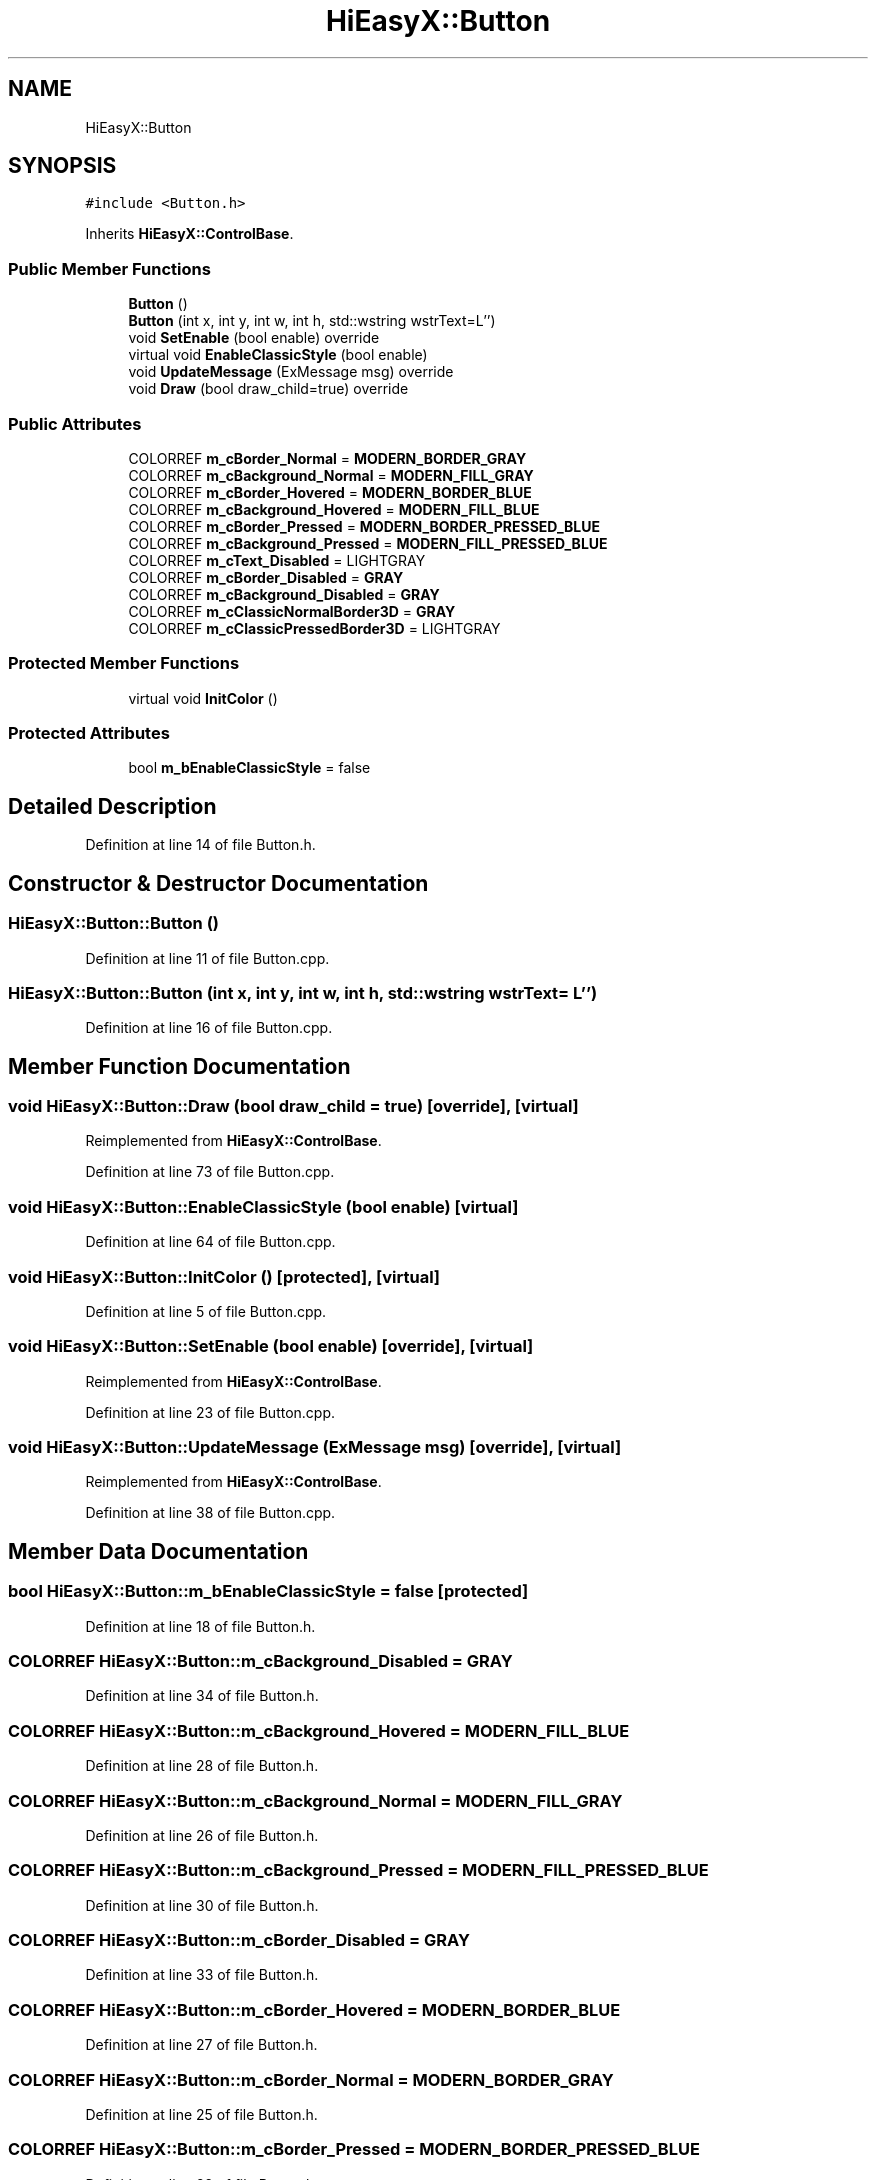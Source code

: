 .TH "HiEasyX::Button" 3 "Sat Aug 13 2022" "Version Ver0.2(alpha)" "HiEasyX" \" -*- nroff -*-
.ad l
.nh
.SH NAME
HiEasyX::Button
.SH SYNOPSIS
.br
.PP
.PP
\fC#include <Button\&.h>\fP
.PP
Inherits \fBHiEasyX::ControlBase\fP\&.
.SS "Public Member Functions"

.in +1c
.ti -1c
.RI "\fBButton\fP ()"
.br
.ti -1c
.RI "\fBButton\fP (int x, int y, int w, int h, std::wstring wstrText=L'')"
.br
.ti -1c
.RI "void \fBSetEnable\fP (bool enable) override"
.br
.ti -1c
.RI "virtual void \fBEnableClassicStyle\fP (bool enable)"
.br
.ti -1c
.RI "void \fBUpdateMessage\fP (ExMessage msg) override"
.br
.ti -1c
.RI "void \fBDraw\fP (bool draw_child=true) override"
.br
.in -1c
.SS "Public Attributes"

.in +1c
.ti -1c
.RI "COLORREF \fBm_cBorder_Normal\fP = \fBMODERN_BORDER_GRAY\fP"
.br
.ti -1c
.RI "COLORREF \fBm_cBackground_Normal\fP = \fBMODERN_FILL_GRAY\fP"
.br
.ti -1c
.RI "COLORREF \fBm_cBorder_Hovered\fP = \fBMODERN_BORDER_BLUE\fP"
.br
.ti -1c
.RI "COLORREF \fBm_cBackground_Hovered\fP = \fBMODERN_FILL_BLUE\fP"
.br
.ti -1c
.RI "COLORREF \fBm_cBorder_Pressed\fP = \fBMODERN_BORDER_PRESSED_BLUE\fP"
.br
.ti -1c
.RI "COLORREF \fBm_cBackground_Pressed\fP = \fBMODERN_FILL_PRESSED_BLUE\fP"
.br
.ti -1c
.RI "COLORREF \fBm_cText_Disabled\fP = LIGHTGRAY"
.br
.ti -1c
.RI "COLORREF \fBm_cBorder_Disabled\fP = \fBGRAY\fP"
.br
.ti -1c
.RI "COLORREF \fBm_cBackground_Disabled\fP = \fBGRAY\fP"
.br
.ti -1c
.RI "COLORREF \fBm_cClassicNormalBorder3D\fP = \fBGRAY\fP"
.br
.ti -1c
.RI "COLORREF \fBm_cClassicPressedBorder3D\fP = LIGHTGRAY"
.br
.in -1c
.SS "Protected Member Functions"

.in +1c
.ti -1c
.RI "virtual void \fBInitColor\fP ()"
.br
.in -1c
.SS "Protected Attributes"

.in +1c
.ti -1c
.RI "bool \fBm_bEnableClassicStyle\fP = false"
.br
.in -1c
.SH "Detailed Description"
.PP 
Definition at line 14 of file Button\&.h\&.
.SH "Constructor & Destructor Documentation"
.PP 
.SS "HiEasyX::Button::Button ()"

.PP
Definition at line 11 of file Button\&.cpp\&.
.SS "HiEasyX::Button::Button (int x, int y, int w, int h, std::wstring wstrText = \fCL''\fP)"

.PP
Definition at line 16 of file Button\&.cpp\&.
.SH "Member Function Documentation"
.PP 
.SS "void HiEasyX::Button::Draw (bool draw_child = \fCtrue\fP)\fC [override]\fP, \fC [virtual]\fP"

.PP
Reimplemented from \fBHiEasyX::ControlBase\fP\&.
.PP
Definition at line 73 of file Button\&.cpp\&.
.SS "void HiEasyX::Button::EnableClassicStyle (bool enable)\fC [virtual]\fP"

.PP
Definition at line 64 of file Button\&.cpp\&.
.SS "void HiEasyX::Button::InitColor ()\fC [protected]\fP, \fC [virtual]\fP"

.PP
Definition at line 5 of file Button\&.cpp\&.
.SS "void HiEasyX::Button::SetEnable (bool enable)\fC [override]\fP, \fC [virtual]\fP"

.PP
Reimplemented from \fBHiEasyX::ControlBase\fP\&.
.PP
Definition at line 23 of file Button\&.cpp\&.
.SS "void HiEasyX::Button::UpdateMessage (ExMessage msg)\fC [override]\fP, \fC [virtual]\fP"

.PP
Reimplemented from \fBHiEasyX::ControlBase\fP\&.
.PP
Definition at line 38 of file Button\&.cpp\&.
.SH "Member Data Documentation"
.PP 
.SS "bool HiEasyX::Button::m_bEnableClassicStyle = false\fC [protected]\fP"

.PP
Definition at line 18 of file Button\&.h\&.
.SS "COLORREF HiEasyX::Button::m_cBackground_Disabled = \fBGRAY\fP"

.PP
Definition at line 34 of file Button\&.h\&.
.SS "COLORREF HiEasyX::Button::m_cBackground_Hovered = \fBMODERN_FILL_BLUE\fP"

.PP
Definition at line 28 of file Button\&.h\&.
.SS "COLORREF HiEasyX::Button::m_cBackground_Normal = \fBMODERN_FILL_GRAY\fP"

.PP
Definition at line 26 of file Button\&.h\&.
.SS "COLORREF HiEasyX::Button::m_cBackground_Pressed = \fBMODERN_FILL_PRESSED_BLUE\fP"

.PP
Definition at line 30 of file Button\&.h\&.
.SS "COLORREF HiEasyX::Button::m_cBorder_Disabled = \fBGRAY\fP"

.PP
Definition at line 33 of file Button\&.h\&.
.SS "COLORREF HiEasyX::Button::m_cBorder_Hovered = \fBMODERN_BORDER_BLUE\fP"

.PP
Definition at line 27 of file Button\&.h\&.
.SS "COLORREF HiEasyX::Button::m_cBorder_Normal = \fBMODERN_BORDER_GRAY\fP"

.PP
Definition at line 25 of file Button\&.h\&.
.SS "COLORREF HiEasyX::Button::m_cBorder_Pressed = \fBMODERN_BORDER_PRESSED_BLUE\fP"

.PP
Definition at line 29 of file Button\&.h\&.
.SS "COLORREF HiEasyX::Button::m_cClassicNormalBorder3D = \fBGRAY\fP"

.PP
Definition at line 36 of file Button\&.h\&.
.SS "COLORREF HiEasyX::Button::m_cClassicPressedBorder3D = LIGHTGRAY"

.PP
Definition at line 37 of file Button\&.h\&.
.SS "COLORREF HiEasyX::Button::m_cText_Disabled = LIGHTGRAY"

.PP
Definition at line 32 of file Button\&.h\&.

.SH "Author"
.PP 
Generated automatically by Doxygen for HiEasyX from the source code\&.
